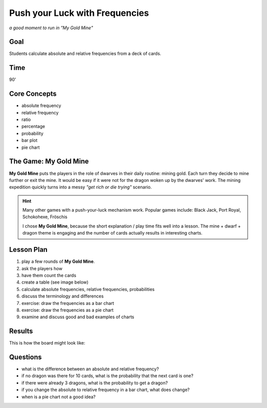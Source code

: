 Push your Luck with Frequencies
===============================

.. figure:: ../images/my_gold_mine.jpg

*a good moment to run in "My Gold Mine"*

Goal
----

Students calculate absolute and relative frequencies from a deck of cards.

Time
----

90'

Core Concepts
-------------

- absolute frequency
- relative frequency
- ratio
- percentage
- probability
- bar plot
- pie chart


The Game: My Gold Mine
----------------------

**My Gold Mine** puts the players in the role of dwarves in their daily routine: mining gold.
Each turn they decide to mine further or exit the mine.
It would be easy if it were not for the dragon woken up by the dwarves' work.
The mining expedition quickly turns into a messy *"get rich or die trying"* scenario.

.. hint::

   Many other games with a push-your-luck mechanism work.
   Popular games include: Black Jack, Port Royal, Schokohexe, Fröschis

   I chose **My Gold Mine**, because the short explanation / play time fits well into a lesson.
   The mine + dwarf + dragon theme is engaging and the number of cards actually results
   in interesting charts.


Lesson Plan
-----------

1. play a few rounds of **My Gold Mine**. 
2. ask the players how
3. have them count the cards
4. create a table (see image below)
5. calculate absolute frequencies, relative frequencies, probabilities
6. discuss the terminology and differences
7. exercise: draw the frequencies as a bar chart
8. exercise: draw the frequencies as a pie chart
9. examine and discuss good and bad examples of charts

Results
-------

This is how the board might look like:

.. figure:: ../images/my_gold_mine_board.jpg


Questions
---------

- what is the difference between an absolute and relative frequency?
- if no dragon was there for 10 cards, what is the probability that the next card is one?
- if there were already 3 dragons, what is the probability to get a dragon?
- if you change the absolute to relative frequency in a bar chart, what does change?
- when is a pie chart not a good idea?

.. seealso::

   - `My Gold Mine on boardgamegeek.com <https://boardgamegeek.com/boardgame/331571/my-gold-mine>`__
   - `Misty Mountains on Youtube <https://www.youtube.com/watch?v=Pyy_FIYE7EE>`__